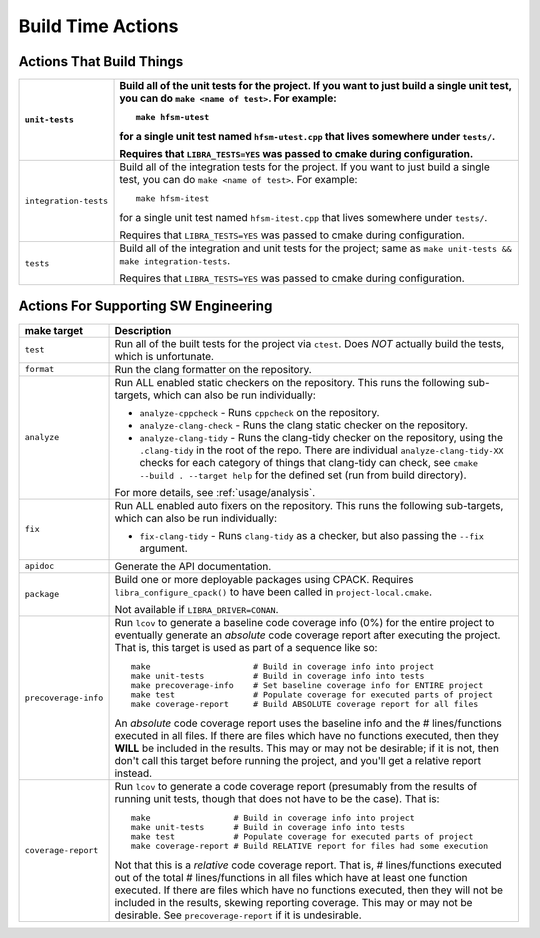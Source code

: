 .. _usage/capabilities/build-time:

==================
Build Time Actions
==================

.. _usage/capabilities/build-time/build:

Actions That Build Things
=========================

.. list-table::
   :widths: 5,95
   :header-rows: 1

   * - ``unit-tests``

     - Build all of the unit tests for the project. If you want to just build a
       single unit test, you can do ``make <name of test>``. For example::

         make hfsm-utest

       for a single unit test named ``hfsm-utest.cpp`` that lives somewhere
       under ``tests/``.

       Requires that ``LIBRA_TESTS=YES`` was passed to cmake during
       configuration.

   * - ``integration-tests``

     - Build all of the integration tests for the project. If you want to just
       build a single test, you can do ``make <name of test>``. For example::

         make hfsm-itest

       for a single unit test named ``hfsm-itest.cpp`` that lives somewhere
       under ``tests/``.

       Requires that ``LIBRA_TESTS=YES`` was passed to cmake during
       configuration.

   * - ``tests``

     - Build all of the integration and unit tests for the project; same as
       ``make unit-tests && make integration-tests``.

       Requires that ``LIBRA_TESTS=YES`` was passed to cmake during
       configuration.

.. _usage/capabilities/build-time/sw-eng:

Actions For Supporting SW Engineering
=====================================

.. list-table::
   :widths: 5,95
   :header-rows: 1

   * - make target

     - Description

   * - ``test``

     - Run all of the built tests for the project via ``ctest``. Does *NOT*
       actually build the tests, which is unfortunate.

   * - ``format``

     - Run the clang formatter on the repository.

   * - ``analyze``

     - Run ALL enabled static checkers on the repository. This runs the
       following sub-targets, which can also be run individually:

       - ``analyze-cppcheck`` - Runs ``cppcheck`` on the repository.

       - ``analyze-clang-check`` - Runs the clang static checker on the
         repository.

       - ``analyze-clang-tidy`` - Runs the clang-tidy checker on the repository,
         using the ``.clang-tidy`` in the root of the repo. There are individual
         ``analyze-clang-tidy-XX`` checks for each category of things that
         clang-tidy can check, see ``cmake --build . --target help`` for the
         defined set (run from build directory).


       .. versionchanged:: 0.8.5

          This family of targets used to be called ``check/check-XX``; renamed
          to more accurately reflect in-depth code analysis, as distinct from
          code checking, which is less intense.


       For more details, see :ref:`usage/analysis`.

   * - ``fix``

     - Run ALL enabled auto fixers on the repository. This runs the following
       sub-targets, which can also be run individually:

       - ``fix-clang-tidy`` - Runs ``clang-tidy`` as a checker, but also passing
         the ``--fix`` argument.


   * - ``apidoc``

     - Generate the API documentation.

   * - ``package``

     - Build one or more deployable packages using CPACK. Requires
       ``libra_configure_cpack()`` to have been called in
       ``project-local.cmake``.

       Not available if ``LIBRA_DRIVER=CONAN``.

   * - ``precoverage-info``

     - Run ``lcov`` to generate a baseline code coverage info (0%) for the
       entire project to eventually generate an *absolute* code coverage report
       after executing the project. That is, this target is used as part of a
       sequence like so::

         make                     # Build in coverage info into project
         make unit-tests          # Build in coverage info into tests
         make precoverage-info    # Set baseline coverage info for ENTIRE project
         make test                # Populate coverage for executed parts of project
         make coverage-report     # Build ABSOLUTE coverage report for all files

       An *absolute* code coverage report uses the baseline info and the #
       lines/functions executed in all files. If there are files which have no
       functions executed, then they **WILL** be included in the results. This
       may or may not be desirable; if it is not, then don't call this target
       before running the project, and you'll get a relative report instead.

   * - ``coverage-report``

     - Run ``lcov`` to generate a code coverage report (presumably from the
       results of running unit tests, though that does not have to be the
       case). That is::

         make                 # Build in coverage info into project
         make unit-tests      # Build in coverage info into tests
         make test            # Populate coverage for executed parts of project
         make coverage-report # Build RELATIVE report for files had some execution


       Not that this is a *relative* code coverage report. That is, #
       lines/functions executed out of the total # lines/functions in all files
       which have at least one function executed. If there are files which have
       no functions executed, then they will not be included in the results,
       skewing reporting coverage. This may or may not be desirable. See
       ``precoverage-report`` if it is undesirable.
